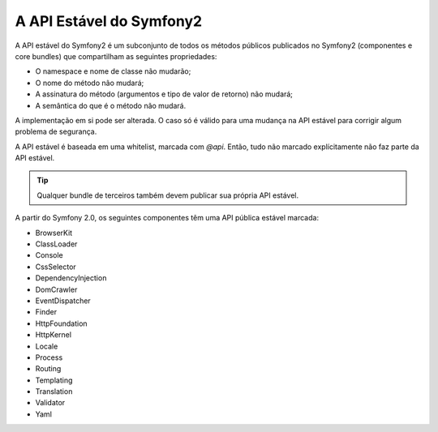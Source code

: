 A API Estável do Symfony2
=========================

A API estável do Symfony2 é um subconjunto de todos os métodos públicos
publicados no Symfony2 (componentes e core bundles) que compartilham as
seguintes propriedades:

* O namespace e nome de classe não mudarão;
* O nome do método não mudará;
* A assinatura do método (argumentos e tipo de valor de retorno) não mudará;
* A semântica do que é o método não mudará.

A implementação em si pode ser alterada. O caso só é válido para uma mudança na
API estável para corrigir algum problema de segurança.

A API estável é baseada em uma whitelist, marcada com `@api`. Então, tudo não
marcado explícitamente não faz parte da API estável.

.. Tip::

    Qualquer bundle de terceiros também devem publicar sua própria API estável.

A partir do Symfony 2.0, os seguintes componentes têm uma API pública estável marcada:

* BrowserKit
* ClassLoader
* Console
* CssSelector
* DependencyInjection
* DomCrawler
* EventDispatcher
* Finder
* HttpFoundation
* HttpKernel
* Locale
* Process
* Routing
* Templating
* Translation
* Validator
* Yaml
